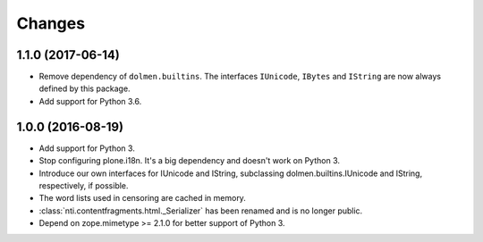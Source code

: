 =========
 Changes
=========

1.1.0 (2017-06-14)
==================

- Remove dependency of ``dolmen.builtins``. The interfaces
  ``IUnicode``, ``IBytes`` and ``IString`` are now always defined by this package.

- Add support for Python 3.6.


1.0.0 (2016-08-19)
==================

- Add support for Python 3.
- Stop configuring plone.i18n. It's a big dependency and doesn't work
  on Python 3.
- Introduce our own interfaces for IUnicode and IString, subclassing
  dolmen.builtins.IUnicode and IString, respectively, if possible.
- The word lists used in censoring are cached in memory.
- :class:`nti.contentfragments.html._Serializer` has been renamed and
  is no longer public.
- Depend on zope.mimetype >= 2.1.0 for better support of Python 3.
